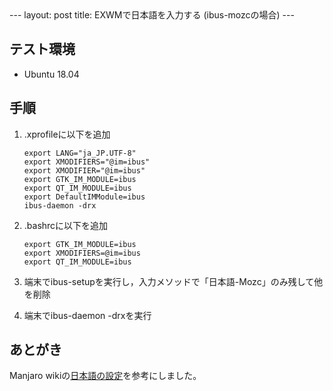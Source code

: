 #+OPTIONS: toc:nil
#+BEGIN_HTML
---
layout: post
title: EXWMで日本語を入力する (ibus-mozcの場合)
---
#+END_HTML

** テスト環境
   - Ubuntu 18.04

** 手順
   1. .xprofileに以下を追加
      #+BEGIN_SRC 
      export LANG="ja_JP.UTF-8"
      export XMODIFIERS="@im=ibus"
      export XMODIFIER="@im=ibus"
      export GTK_IM_MODULE=ibus
      export QT_IM_MODULE=ibus
      export DefaultIMModule=ibus
      ibus-daemon -drx
      #+END_SRC
   2. .bashrcに以下を追加
      #+BEGIN_SRC 
      export GTK_IM_MODULE=ibus
      export XMODIFIERS=@im=ibus
      export QT_IM_MODULE=ibus
      #+END_SRC
   3. 端末でibus-setupを実行し，入力メソッドで「日本語-Mozc」のみ残して他を削除
   4. 端末でibus-daemon -drxを実行

** あとがき
   Manjaro wikiの[[https://wiki.manjaro.org/index.php?title%3D%E6%97%A5%E6%9C%AC%E8%AA%9E%E3%81%AE%E8%A8%AD%E5%AE%9A][日本語の設定]]を参考にしました。
